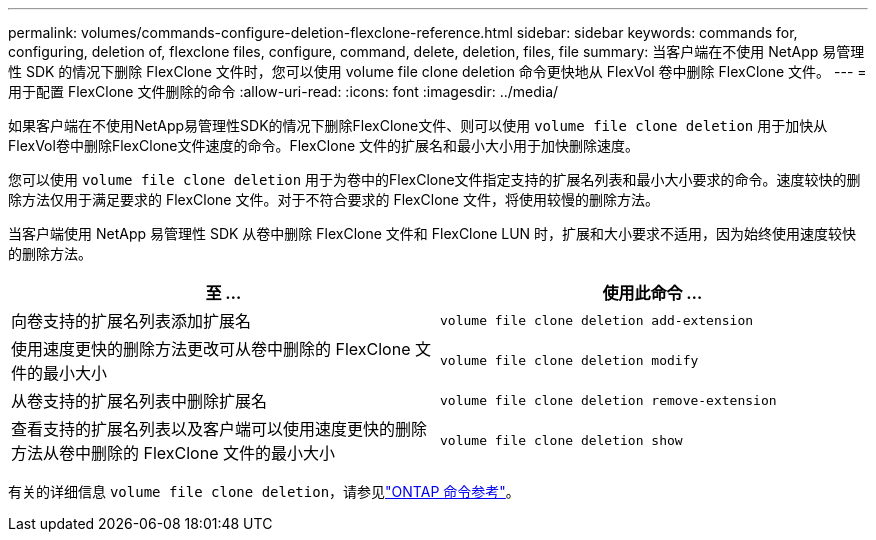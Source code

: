 ---
permalink: volumes/commands-configure-deletion-flexclone-reference.html 
sidebar: sidebar 
keywords: commands for, configuring, deletion of, flexclone files, configure, command, delete, deletion, files, file 
summary: 当客户端在不使用 NetApp 易管理性 SDK 的情况下删除 FlexClone 文件时，您可以使用 volume file clone deletion 命令更快地从 FlexVol 卷中删除 FlexClone 文件。 
---
= 用于配置 FlexClone 文件删除的命令
:allow-uri-read: 
:icons: font
:imagesdir: ../media/


[role="lead"]
如果客户端在不使用NetApp易管理性SDK的情况下删除FlexClone文件、则可以使用 `volume file clone deletion` 用于加快从FlexVol卷中删除FlexClone文件速度的命令。FlexClone 文件的扩展名和最小大小用于加快删除速度。

您可以使用 `volume file clone deletion` 用于为卷中的FlexClone文件指定支持的扩展名列表和最小大小要求的命令。速度较快的删除方法仅用于满足要求的 FlexClone 文件。对于不符合要求的 FlexClone 文件，将使用较慢的删除方法。

当客户端使用 NetApp 易管理性 SDK 从卷中删除 FlexClone 文件和 FlexClone LUN 时，扩展和大小要求不适用，因为始终使用速度较快的删除方法。

[cols="2*"]
|===
| 至 ... | 使用此命令 ... 


 a| 
向卷支持的扩展名列表添加扩展名
 a| 
`volume file clone deletion add-extension`



 a| 
使用速度更快的删除方法更改可从卷中删除的 FlexClone 文件的最小大小
 a| 
`volume file clone deletion modify`



 a| 
从卷支持的扩展名列表中删除扩展名
 a| 
`volume file clone deletion remove-extension`



 a| 
查看支持的扩展名列表以及客户端可以使用速度更快的删除方法从卷中删除的 FlexClone 文件的最小大小
 a| 
`volume file clone deletion show`

|===
有关的详细信息 `volume file clone deletion`，请参见link:https://docs.netapp.com/us-en/ontap-cli/search.html?q=volume+file+clone+deletion["ONTAP 命令参考"^]。
